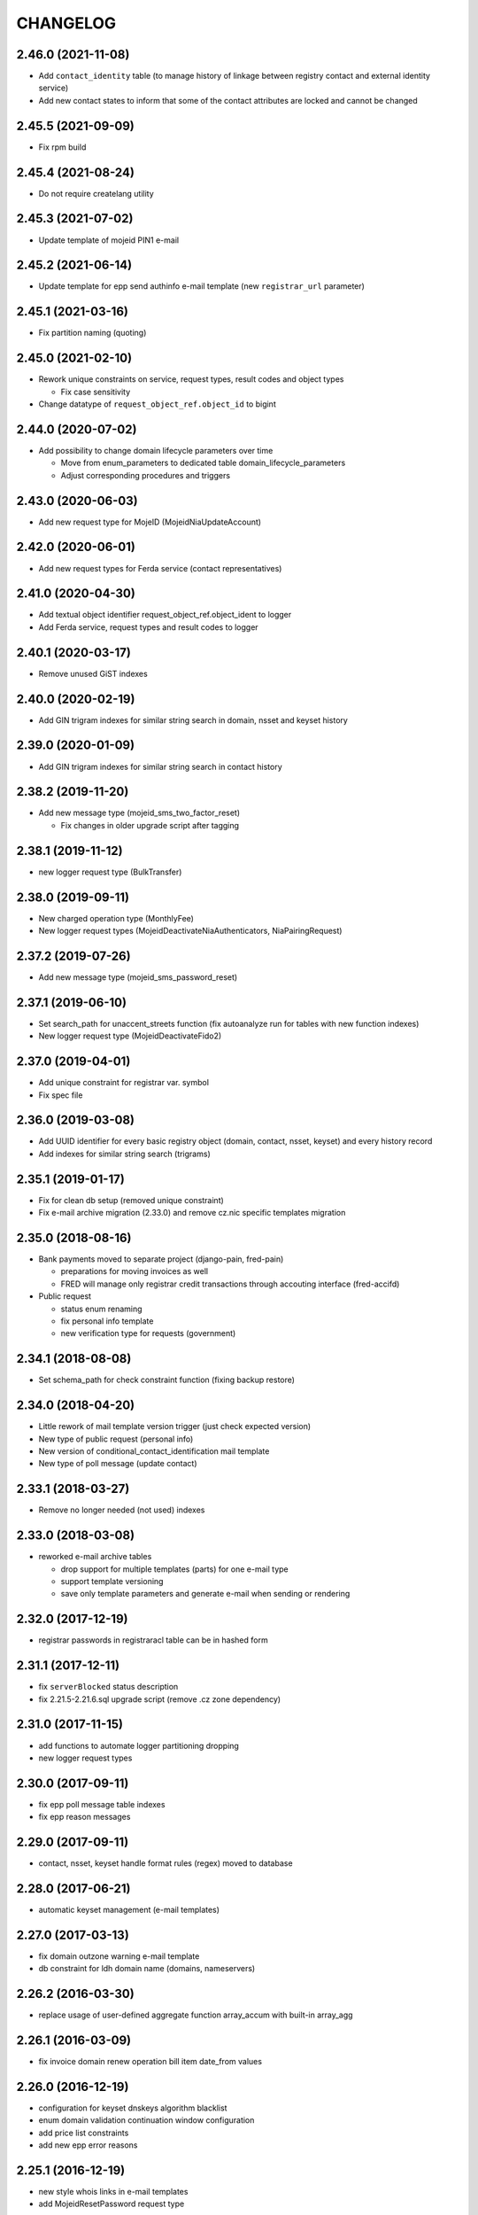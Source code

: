 CHANGELOG
=========

2.46.0 (2021-11-08)
-------------------

* Add ``contact_identity`` table (to manage history of linkage between registry
  contact and external identity service)

* Add new contact states to inform that some of the contact attributes are locked and cannot be changed

2.45.5 (2021-09-09)
-------------------

* Fix rpm build

2.45.4 (2021-08-24)
-------------------

* Do not require createlang utility

2.45.3 (2021-07-02)
-------------------

* Update template of mojeid PIN1 e-mail

2.45.2 (2021-06-14)
-------------------

* Update template for epp send authinfo e-mail template (new ``registrar_url`` parameter)

2.45.1 (2021-03-16)
-------------------

* Fix partition naming (quoting)

2.45.0 (2021-02-10)
-------------------

* Rework unique constraints on service, request types, result codes and object types

  * Fix case sensitivity

* Change datatype of ``request_object_ref.object_id`` to bigint

2.44.0 (2020-07-02)
-------------------

* Add possibility to change domain lifecycle parameters over time

  * Move from enum_parameters to dedicated table domain_lifecycle_parameters
  * Adjust corresponding procedures and triggers

2.43.0 (2020-06-03)
-------------------

* Add new request type for MojeID (MojeidNiaUpdateAccount)

2.42.0 (2020-06-01)
-------------------

* Add new request types for Ferda service (contact representatives)

2.41.0 (2020-04-30)
-------------------

* Add textual object identifier request_object_ref.object_ident to logger

* Add Ferda service, request types and result codes to logger

2.40.1 (2020-03-17)
-------------------

* Remove unused GiST indexes

2.40.0 (2020-02-19)
-------------------

* Add GIN trigram indexes for similar string search in domain, nsset and keyset history

2.39.0 (2020-01-09)
-------------------

* Add GIN trigram indexes for similar string search in contact history

2.38.2 (2019-11-20)
-------------------

* Add new message type (mojeid_sms_two_factor_reset)

  * Fix changes in older upgrade script after tagging

2.38.1 (2019-11-12)
-------------------

* new logger request type (BulkTransfer)

2.38.0 (2019-09-11)
-------------------

* New charged operation type (MonthlyFee)

* New logger request types (MojeidDeactivateNiaAuthenticators, NiaPairingRequest)

2.37.2 (2019-07-26)
-------------------

* Add new message type (mojeid_sms_password_reset)

2.37.1 (2019-06-10)
-------------------

* Set search_path for unaccent_streets function (fix autoanalyze run for tables with new function indexes)

* New logger request type (MojeidDeactivateFido2)

2.37.0 (2019-04-01)
-------------------

* Add unique constraint for registrar var. symbol

* Fix spec file

2.36.0 (2019-03-08)
-------------------

* Add UUID identifier for every basic registry object (domain, contact, nsset, keyset)
  and every history record

* Add indexes for similar string search (trigrams)

2.35.1 (2019-01-17)
-------------------

* Fix for clean db setup (removed unique constraint)

* Fix e-mail archive migration (2.33.0) and remove cz.nic specific
  templates migration

2.35.0 (2018-08-16)
-------------------

* Bank payments moved to separate project (django-pain, fred-pain)

  * preparations for moving invoices as well

  * FRED will manage only registrar credit transactions through accouting interface (fred-accifd)

* Public request

  * status enum renaming

  * fix personal info template

  * new verification type for requests (government)

2.34.1 (2018-08-08)
-------------------

* Set schema_path for check constraint function (fixing backup restore)

2.34.0 (2018-04-20)
-------------------

* Little rework of mail template version trigger (just check expected version)

* New type of public request (personal info)

* New version of conditional_contact_identification mail template

* New type of poll message (update contact)

2.33.1 (2018-03-27)
-------------------

* Remove no longer needed (not used) indexes

2.33.0 (2018-03-08)
-------------------

* reworked e-mail archive tables

  * drop support for multiple templates (parts) for one e-mail type

  * support template versioning

  * save only template parameters and generate e-mail when sending or rendering

2.32.0 (2017-12-19)
-------------------

* registrar passwords in registraracl table can be in hashed form

2.31.1 (2017-12-11)
-------------------

* fix ``serverBlocked`` status description

* fix 2.21.5-2.21.6.sql upgrade script (remove .cz zone dependency)

2.31.0 (2017-11-15)
-------------------

* add functions to automate logger partitioning dropping

* new logger request types

2.30.0 (2017-09-11)
-------------------

* fix epp poll message table indexes

* fix epp reason messages

2.29.0 (2017-09-11)
-------------------

* contact, nsset, keyset handle format rules (regex) moved to database

2.28.0 (2017-06-21)
-------------------

* automatic keyset management (e-mail templates)

2.27.0 (2017-03-13)
-------------------

* fix domain outzone warning e-mail template

* db constraint for ldh domain name (domains, nameservers)

2.26.2 (2016-03-30)
-------------------

* replace usage of user-defined aggregate function array_accum with built-in array_agg

2.26.1 (2016-03-09)
-------------------

* fix invoice domain renew operation bill item date_from values

2.26.0 (2016-12-19)
-------------------

* configuration for keyset dnskeys algorithm blacklist

* enum domain validation continuation window configuration

* add price list constraints

* add new epp error reasons

2.25.1 (2016-12-19)
-------------------

* new style whois links in e-mail templates

* add MojeidResetPassword request type

2.25.0 (2016-10-09)
-------------------

* configuration for prohibited nsset ip networks

* add ImportOutzoneWarningNotificationEmails request type

2.24.1 (2016-10-14)
-------------------

* mail templates fixes

  * configurable whois registrar list page link

  * fax removed

2.24.0 (2016-09-13)
-------------------

* new status outzoneUnguardedWarning - custom e-mail notification

2.23.0 (2016-06-13)
-------------------

* fix - remove defaults from history tables

* fix - correct defaults for contact disclose[name|organization|address]

* contact create notification e-mail template (with full contact data)

2.22.1 (2016-05-30)
-------------------

* fix length of bank_payment.bank_code column

2.22.0 (2016-04-10)
-------------------

* object event notification made async (notification queue table)

* add additional contact addresses to contact update notification e-mail

* public requests for mojeid transfer with data change

2.21.6 (2016-02-08)
-------------------

* add RDAP service 400 (BadRequest) result code

* registry e-mail templates content fixes

2.21.5 (2015-02-08)
-------------------

* add MojeidDeactivateAutor request type

2.21.4 (2015-11-02)
-------------------

* add OpenIDConnectRefreshRequest request type

2.21.3 (2015-10-13)
-------------------

* add MojeidValidateISIC request type

2.21.2 (2015-08-26)
-------------------

* fix technical test e-mail template

2.21.1 (2015-07-23)
-------------------

* add OpenID Connect request type

2.21.0 (2015-05-19)
-------------------

* add warning letter flag to contact (and contact_history) tables

* add next portion of missing constraints and indexes

* mail template fixes

* new logger request types

* new file types

2.20.0 (2015-01-27)
-------------------

* public request and object state request locking simplified

* logging constraint for discloseaddress flag rules

* contact address type extended with additional 2 shipping addresses

2.19.1 (2014-12-31)
-------------------

* company address change

2.19.0 (2014-10-17)
-------------------

* add table to store additional addreses for contact (with history)

* add public request type for mojeid re-identification

* fix - add index public_request_objects_map.object_id

  * add index object_state.valid_to

  * fix domain.zone constraint

  * add index object_state_request.object_id

2.18.1 (2014-10-24)
------------------------------

* admin. contact verification - new automatic test

2.18.0 (2014-08-01)
-------------------

* mapping table between message type and forwarding service which should be used

* add index contact.name to speed-up contact duplicates search

* logger

  * add domain browser merge contacts request type

  * rdap service, request types and result codes

* public_request_state_request_map removed

2.17.0 (2014-06-13)
-------------------

* data model for admin. contact verification

* e-mail templates minor fixes

2.16.0 (2014-02-13)
-------------------

* add mail default headers by mail type mapping table

* logger - new request type

2.15.0 (2013-11-06)
-------------------

* add table for attach reason for object state request (object_state_request_reason)

* add tables to specify domain name checkers for given zone

* new logger request types for administrative blocking/unblocking of domains

* explicit constraints names (not generated by postgres because it can change between versions)

* removed obsolete functions

2.14.4 (2013-12-20)
-------------------

* add new status for contact manual verification

2.14.3 (2013-10-07)
-------------------

* unused tables removed

2.14.2 (2013-08-15)
-------------------

* object states descriptions - translations changes

2.14.1 (2013-07-30)
-------------------

* new request types for mojeid user management

2.14.0 (2013-06-27)
-------------------

* mail type priority table

* domain browser schema changes

  * new column to enum_object_states table

  * new views for number of domains for keyset/nsset

  * function to get list of object states as parsable string

2.13.0 (2013-04-02)
-------------------

* contact merge auto procedure

  * email templates

  * logger request types

* object update poll messages types

* schema fixes

  * add enumval constraint

    * add enum_object_type table

2.12.2 (2012-11-23)
-------------------

* add new letter type (mojeid_pin3_reminder)

2.12.1 (2012-11-15)
-------------------

* fix setting of mojeidContact in upgrade script

* mojeid pin1 email template changes

2.12.0 (2012-09-06)
-------------------

* mojeid mail templates update (removed demo mode)

* contact verification

  * mail templates

  * sms, letter types

  * public request types

* epp mail notifications - direct whois link added

* public request - enum tables for type and status

* contact identification and validation states are now external

* fix low credit poll message table - credit and creditlimit are now numeric types

* fix differences between new schema and consecutive upgrades

* added object_state.valid_from index for mojeid/cv contact checks speedup

2.11.3 (2012-07-23)
-------------------

* update country codes enumeration

2.11.2 (2012-06-18)
-------------------

* fix update notification mail template (disclose address changes)

2.11.1 (2012-06-11)
-------------------

* fix whois reminder template (removed temporary contact)

2.11.0 (2012-05-11)
-------------------

* bank_payment account.number type to text - was too short for IBAN format

* refactoring of invoice type and invoice prefix tables

* drop epp_info_buffer_content foreign key to object_registry for better performance of epp list commands

2.10.0 (2012-04-27)
-------------------

* epp action removed from fred

2.9.2 (2011-10-26)
------------------

* fix upgrade script

  * price_list.enable_postpaid_operation init

  * unique constraint for (registrar_id, zone_id) in registrar_credit table

* better support for creating logger partitions

2.9.1 (2011-10-24)
------------------

* fix migration of invoice_operation.date_from

* transactions added to upgrade scripts

2.9.0 (2011-10-11)
------------------

* invoicing module rework

* added credit related tables - separation from invoicing

2.8.5 (2011-10-17)
------------------

* whois reminder template fixes

* deleteCandidate status changed to external, description update

* object regular procedure enum_parameters update

  * regular_day_outzone_procedure_period (14)

  * regular_day_procedure_period (0)

  * domain_states view

  * status_update_domain

2.8.4 (2011-08-11)
------------------

* whois reminder template fixes

2.8.3 (2011-07-12)
------------------

* request_fee_parameter table initialization date conv. fix

2.8.2 (2011-07-04)
------------------

* poll_request_fee primary key

2.8.1 (2011-07-04)
------------------

* poll request fee - parameters adjusted

2.8.0 (2011-07-04)
------------------

* poll request fee tables

* enum object states typo fix

2.7.2 (2011-06-14)
------------------

* notify_request primary key fixed

* mail templates format fixes

2.7.1 (2011-05-25)
------------------

* price_vat.koef column type changed to numeric

2.7.0 (2011-05-13)
------------------

* whois contact reminder tables

* public request types added to logger

2.6.3 (2011-03-17)
------------------

* history.request_id index cond. on not null values

2.6.2 (2011-03-16)
------------------

* primary key, unique message_id on notify_request table

* template typo fix

* create_tmp_table with bigint id columnt added to upgrade scripts

2.6.1 (2011-03-02)
------------------

* index for history.request_id

2.6.0 (2011-02-28)
------------------

* Logger reference ids changed in public_request (added resolve_request_id column,
  renamed logd_request_id to create_request_id)

* Datatype of logger id-sequence changed to bigint

* notify_request table

* message_status table dropped, all moved to enum_send_status

* Logger partition indexes

* Logger request_property_name.name attribute expanded to varchar(256) and fixed bad values

2.4.1 (2010-08-10)
------------------

* Logger property renaming - upgrade script

2.4.0 (2010-07-22)
------------------

* New tables for registrar group and certification management

* Notification of expiration letters refactoring

* New enumeration tables for message send status

* Logger procedures fixes

* Schema cleaning (unused tables deleted)

2.3.2 (2010-03-29)
------------------

* banking data migration fixes

2.3.1 (2010-03-22)
------------------

* Banking changes:

  * payment type default value

  * migration fixes

2.3.0 (2010-02-16)
------------------

* Audit (Logger) tables added

* New tables for banking refactoring (constraint changes)

* Registrars

  * 'regex' column added for payment pairing by memo message

    * access to zone limited by 'todate' column in registrarinvoice

* Typo in messages and mail templates fixes

* Separation of upgrade script (schema modification, data modification)

* Dropped constrains to action table (except action_xml table)

2.2.0 (2010-01-08)
------------------

* public request <-> action tables dependency refactoring started

* Enum directory implementation - publish flag

2.1.4 (2009-06-30)
------------------

* fixing minor manager, configure scripts issues

* fixing tables initialization (bank_account, price_list)

* fixing authinfo mail template

* technical test mail template update due to dnssec test

* added new enum parameters:

  * handle_registration_protection_period

  * roid_suffix

2.1.3 (2009-05-05)
------------------

* mail templates update

  * added zone paramater to invoice emails

  * added object handle to subject of notification and expiratjon emails

  * added object changes to notifiaction about epp update command

  * line wrap fixes

* all initial values (except constants) removed

2.1.2 (2009-03-26)
------------------

* Added columns into table history (valid_from, valid_to and next) and corrseponding triggers and update scripts.

2.0.0 (2008-08-14)
------------------

* DNSSEC implementation, new keyset object attached to domain

1.9.0 (2008-05-30)
------------------

* new tables for public request

  * public_request

  * public_request_objects_map

  * public_request_state_request_map

* update default values in object_state_request table

* exdate changed to date from datetime

* new mail template for blocking request

1.8.2 (2008-04-30)
------------------

* fixing fred-dbmanager uninstallation process

* fixing mail_template with notification about delete of contact and nsset

* new indexes (poll)

1.8.1
-----

* better user detection in fred-dbmanager

* new indexes (mail,epp_info)

* new indexes into history tables

* new table for stored filters

2008-03-25
----------

* upgrade deleteCandidate state update procedure for contacts/nssets

2008-03-12
----------

* few indexes added

2008-03-12
----------

* configuration process enhancement

* adding sql comments

1.8.0 (2008-02-09)
------------------

* adding action_elements table

* setting of sequences for tables registrar,registraracl,zone,registrarinvoice

2008-02-01
----------

* new directory with distinct upgrade sql files for every change

* new table with top level domains

* refactoring and fixing state.sql

  * states setting parameters moved to parameters table

  * exdate states dependant on serverRenewProhibited

  * proper handling of shared linked state updates (locking)

* new parameter table with system configuration

2008-01-19
----------

* autotooling package with a lot of structural changes

2007-05-24
----------

* ccreg.sql (domain_contact_map) - Adding role of contact - 1=admin, 2=temp and

* history.sql (domain_contact_map_history) - Adding role of contact - 1=admin, 2=temp and

* reason.sql - Fixing typo

* ChangeLog - Adding this changelog

* UPGRADE - Updating alter script
